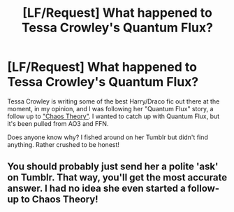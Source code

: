 #+TITLE: [LF/Request] What happened to Tessa Crowley's Quantum Flux?

* [LF/Request] What happened to Tessa Crowley's Quantum Flux?
:PROPERTIES:
:Author: skysplitter
:Score: 5
:DateUnix: 1482888239.0
:DateShort: 2016-Dec-28
:FlairText: Request
:END:
Tessa Crowley is writing some of the best Harry/Draco fic out there at the moment, in my opinion, and I was following her "Quantum Flux" story, a follow up to [[http://archiveofourown.org/works/1521479?view_full_work=true]["Chaos Theory"]]. I wanted to catch up with Quantum Flux, but it's been pulled from AO3 and FFN.

Does anyone know why? I fished around on her Tumblr but didn't find anything. Rather crushed to be honest!


** You should probably just send her a polite 'ask' on Tumblr. That way, you'll get the most accurate answer. I had no idea she even started a follow-up to Chaos Theory!
:PROPERTIES:
:Author: Dimplz
:Score: 2
:DateUnix: 1482941313.0
:DateShort: 2016-Dec-28
:END:
